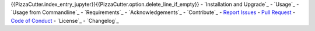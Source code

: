 {{PizzaCutter.index_entry_jupyter}}{{PizzaCutter.option.delete_line_if_empty}}
- `Installation and Upgrade`_
- `Usage`_
- `Usage from Commandline`_
- `Requirements`_
- `Acknowledgements`_
- `Contribute`_
- `Report Issues <https://github.com/{{PizzaCutter.repository_slug}}/blob/master/ISSUE_TEMPLATE.md>`_
- `Pull Request <https://github.com/{{PizzaCutter.repository_slug}}/blob/master/PULL_REQUEST_TEMPLATE.md>`_
- `Code of Conduct <https://github.com/{{PizzaCutter.repository_slug}}/blob/master/CODE_OF_CONDUCT.md>`_
- `License`_
- `Changelog`_
